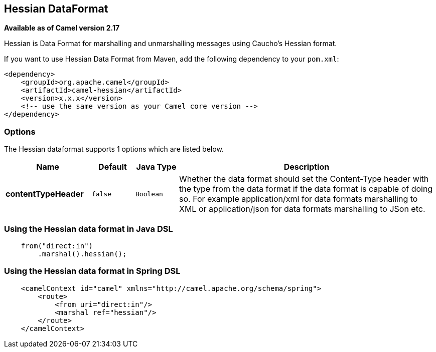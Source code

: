 == Hessian DataFormat

*Available as of Camel version 2.17*

Hessian is Data Format for marshalling and unmarshalling messages using Caucho's Hessian format.

If you want to use Hessian Data Format from Maven, add the following dependency to your `pom.xml`:

[source,xml]
------------------------------------------------------------
<dependency>
    <groupId>org.apache.camel</groupId>
    <artifactId>camel-hessian</artifactId>
    <version>x.x.x</version>
    <!-- use the same version as your Camel core version -->
</dependency>
------------------------------------------------------------

### Options

// dataformat options: START
The Hessian dataformat supports 1 options which are listed below.



[width="100%",cols="2s,1m,1m,6",options="header"]
|===
| Name | Default | Java Type | Description
| contentTypeHeader | false | Boolean | Whether the data format should set the Content-Type header with the type from the data format if the data format is capable of doing so. For example application/xml for data formats marshalling to XML or application/json for data formats marshalling to JSon etc.
|===
// dataformat options: END

### Using the Hessian data format in Java DSL

[source,java]
--------------------------------------------------------------------------------
    from("direct:in")
        .marshal().hessian();
--------------------------------------------------------------------------------

### Using the Hessian data format in Spring DSL

[source,xml]
--------------------------------------------------------------------------------
    <camelContext id="camel" xmlns="http://camel.apache.org/schema/spring">
        <route>
            <from uri="direct:in"/>
            <marshal ref="hessian"/>
        </route>
    </camelContext>
--------------------------------------------------------------------------------
